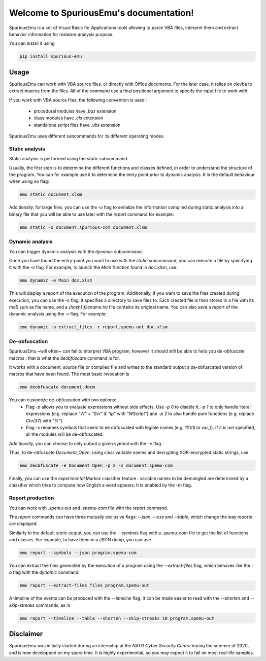 Welcome to SpuriousEmu's documentation!
=======================================

SpuriousEmu is a set of Visual Basic for Applications tools allowing to parse
VBA files, interpret them and extract behavior information for malware analysis
purpose.

You can install it using

.. code:: bash

   pip install spurious-emu

Usage
-----

SpuriousEmu can work with VBA source files, or directly with Office documents. For the later case, it relies on olevba to extract macros from the files. All of the command use a final positional argument to specify the input file to work with.

If you work with VBA source files, the following convention is used :

 - procedural modules have `.bas` extension
 - class modules have `.cls` extension
 - standalone script files have `.vbs` extension

SpuriousEmu uses different subcommands for its different operating modes.

Static analysis
^^^^^^^^^^^^^^^

Static analysis is performed using the `static` subcommand.

Usually, the first step is to determine the different functions and classes defined, in order to understand the structure of the program. You can for example use it to determine the entry point prior to dynamic analysis. It is the default behaviour when using no flag:

.. code:: bash

    emu static document.xlsm

Additionally, for large files, you can use the `-o` flag to serialize the information compiled during static analysis into a binary file that you will be able to use later with the `report` command for example:

.. code:: bash

    emu static -o document.spurious-com document.xlsm

Dynamic analysis
^^^^^^^^^^^^^^^^

You can trigger dynamic analysis with the `dynamic` subcommand.

Once you have found the entry-point you want to use with the `static` subcommand, you can execute a file by specifying it with the `-e` flag. For example, to launch the `Main` function found in `doc.xlsm`, use

.. code:: bash

    emu dynamic -e Main doc.xlsm

This will display a report of the execution of the program. Additionally, if you want to save the files created during execution, you can use the `-o` flag: it specifies a directory to save files to. Each created file is then stored in a file with its md5 sum as file name, and a `{hash}.filename.txt` file contains its original name. You can also save a report of the dynamic analysis using the `-r` flag. For example:

.. code:: bash

    emu dynamic -o extract_files -r report.spemu-out doc.xlsm

De-obfuscation
^^^^^^^^^^^^^^

SpuriousEmu ~will often~ can fail to interpret VBA program, however it should still be able to help you de-obfuscate macros : that is what the `deobfuscate` command is for.

It works with a document, source file or compiled file and writes to the standard output a de-obfuscated version of macros that have been found. The most basic invocation is

.. code:: bash

    emu deobfuscate document.docm

You can customize de-obfuscation with two options:
 - Flag `-p` allows you to evaluate expressions without side effects. Use `-p 0` to disable it, `-p 1` to only handle literal expressions (e.g. replace `"W" + "Scr" & "ip"` with `"WScript"`) and `-p 2` to also handle pure functions (e.g. replace `Chr(37)` with `"%"`)
 - Flag `-s` renames symbols that seem to be obfuscated with legible names (e.g. `1l11l1l` to `var_1`). If it is not specified, all the modules will be de-obfuscated.

Additionally, you can choose to only output a given symbol with the `-e` flag.

Thus, to de-obfuscate `Document_Open`, using clear variable names and decrypting XOR-encrypted static strings, use

.. code:: bash

    emu deobfuscate -e Document_Open -p 2 -s document.spemu-com

Finally, you can use the *experimental* Markov classifier feature : variable names to be demangled are determined by a classifier which tries to compute how English a word appears. It is enabled by the `-m` flag.

Report production
^^^^^^^^^^^^^^^^^

You can work with `.spemu-out` and `.spemu-com` file with the `report` command.

The `report` commands can have three mutually exclusive flags: `--json`, `--csv` and `--table`, which change the way reports are displayed.

Similarly to the default `static` output, you can use the `--symbols` flag with a `.spemu-com` file to get the list of functions and classes. For example, to have them in a JSON dump, you can use

.. code:: bash

    emu report --symbols --json program.spemu-com

You can extract the files generated by the execution of a program using the `--extract-files` flag, which behaves like the `-o` flag with the `dynamic` command:

.. code:: bash

    emu report --extract-files files program.spemu-out

A timeline of the events can be produced with the `--timeline` flag. It can be made easier to read with the `--shorten` and `--skip-streaks` commands, as in

.. code:: bash

    emu report --timeline --table --shorten --skip-streaks 10 program.spemu-out

Disclaimer
----------

SpuriousEmu was initially started during an internship at the *NATO Cyber Security Centre* during the summer of 2020, and is now developped on my spare time. It is highly experimental, so you may expect it to fail on most real-life samples.

